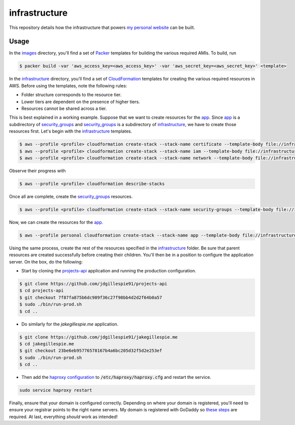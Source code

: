 infrastructure
==============

This repository details how the infrastructure that powers `my personal website`__ can be built.

.. _jakegillespie: https://jakegillespie.me/

__ jakegillespie_

Usage
-----

In the images_ directory, you'll find a set of Packer_ templates for building the various required AMIs. To build, run

.. code-block:: bash

    $ packer build -var 'aws_access_key=<aws_access_key>' -var 'aws_secret_key=<aws_secret_key>' <template>

In the infrastructure_ directory, you'll find a set of CloudFormation_ templates for creating the various required resources in AWS. Before using the templates, note the following rules:

- Folder structure corresponds to the resource tier.
- Lower tiers are dependent on the presence of higher tiers.
- Resources cannot be shared across a tier.

This is best explained in a working example. Suppose that we want to create resources for the app_. Since app_ is a subdirectory of security_groups_ and security_groups_ is a subdirectory of infrastructure_, we have to create those resources first. Let's begin with the infrastructure_ templates.

.. code-block:: bash

    $ aws --profile <profile> cloudformation create-stack --stack-name certificate --template-body file://infrastructure/certificate.yml
    $ aws --profile <profile> cloudformation create-stack --stack-name iam --template-body file://infrastructure/iam.yml
    $ aws --profile <profile> cloudformation create-stack --stack-name network --template-body file://infrastructure/network.yml

Observe their progress with

.. code-block:: bash

    $ aws --profile <profile> cloudformation describe-stacks

Once all are complete, create the security_groups_ resources.

.. code-block:: bash

    $ aws --profile <profile> cloudformation create-stack --stack-name security-groups --template-body file://infrastructure/security_groups/security_groups.yml --parameters ParameterKey=NetworkStackName,ParameterValue=network

Now, we can create the resources for the app_.

.. code-block:: bash

    $ aws --profile personal cloudformation create-stack --stack-name app --template-body file://infrastructure/security_groups/app/resources.yml --parameters ParameterKey=SecurityGroupsStackName,ParameterValue=security-groups ParameterKey=AppAMI,ParameterValue=ami-4abca92e

Using the same process, create the rest of the resources specified in the infrastructure_ folder. Be sure that parent resources are created successfully before creating their children. You'll then be in a position to configure the application server. On the box, do the following:

- Start by cloning the `projects-api`__ application and running the production configuration.

.. code-block:: bash

    $ git clone https://github.com/jdgillespie91/projects-api
    $ cd projects-api
    $ git checkout 7f87fa875b6dc989f36c27f98bb4d2d2f64b0a57
    $ sudo ./bin/run-prod.sh
    $ cd ..

- Do similarly for the `jakegillespie.me` application.

.. code-block:: bash

    $ git clone https://github.com/jdgillespie91/jakegillespie.me
    $ cd jakegillespie.me
    $ git checkout 23be6eb95776578167b4a6bc205d32f5d2e253ef
    $ sudo ./bin/run-prod.sh
    $ cd ..

- Then add the `haproxy configuration`__ to :code:`/etc/haproxy/haproxy.cfg` and restart the service.

.. code-block:: bash

    sudo service haproxy restart

Finally, ensure that your domain is configured correctly. Depending on where your domain is registered, you'll need to ensure your registrar points to the right name servers. My domain is registered with GoDaddy so `these steps`__ are required. At last, everything *should* work as intended!

.. _CloudFormation: https://aws.amazon.com/cloudformation/
.. _Packer: https://www.packer.io/
.. _app: infrastructure/security_groups/app
.. _godaddy_ns: https://uk.godaddy.com/help/set-custom-nameservers-for-domains-registered-with-godaddy-12317
.. _haproxy: haproxy.cfg
.. _images: images
.. _infrastructure: infrastructure
.. _projects: https://github.com/jdgillespie91/projects-api
.. _security_groups: infrastructure/security_groups

__ projects_
__ haproxy_
__ godaddy_ns_
